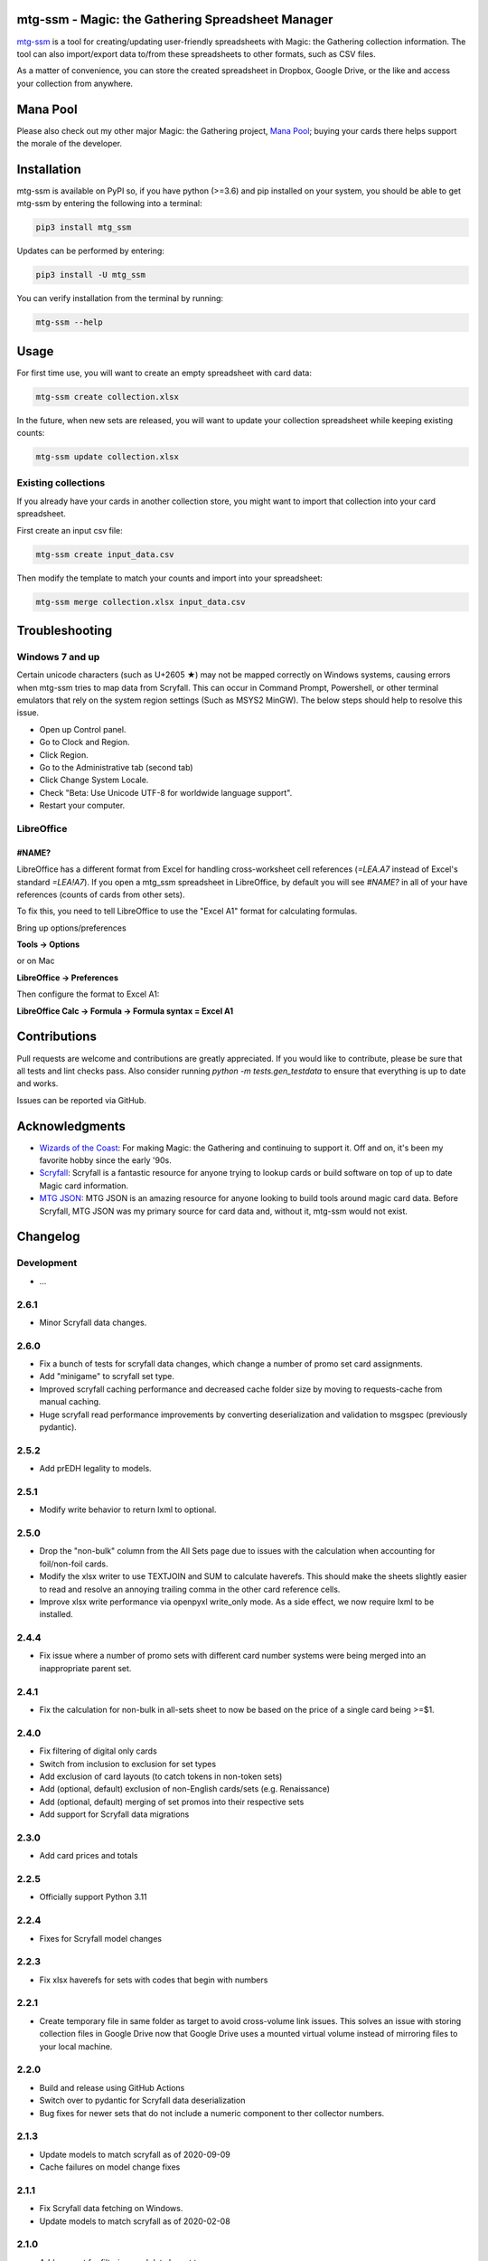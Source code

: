 mtg-ssm - Magic: the Gathering Spreadsheet Manager
===================================================

.. image:: https://img.shields.io/coveralls/gwax/mtg_ssm.svg
    :target: https://coveralls.io/r/gwax/mtg_ssm

.. image:: https://github.com/gwax/mtg_ssm/actions/workflows/run-tests.yml/badge.svg?branch=trunk
    :target: https://github.com/gwax/mtg_ssm/actions/workflows/run-tests.yml

.. image:: https://github.com/gwax/mtg_ssm/actions/workflows/pre-commit.yml/badge.svg?branch=trunk
    :target: https://github.com/gwax/mtg_ssm/actions/workflows/pre-commit.yml

.. image:: https://img.shields.io/pypi/v/mtg-ssm.svg
    :target: https://pypi.python.org/pypi/mtg-ssm/

.. image:: https://img.shields.io/pypi/pyversions/mtg-ssm.svg
    :target: https://pypi.python.org/pypi/mtg-ssm/

.. image:: https://img.shields.io/pypi/dm/mtg-ssm.svg
    :target: https://pypi.python.org/pypi/mtg-ssm/

`mtg-ssm`_ is a tool for creating/updating user-friendly spreadsheets with
Magic: the Gathering collection information. The tool can also
import/export data to/from these spreadsheets to other formats, such as
CSV files.

.. _mtg-ssm: https://github.com/gwax/mtg_ssm

As a matter of convenience, you can store the created spreadsheet in
Dropbox, Google Drive, or the like and access your collection from
anywhere.

Mana Pool
=========

Please also check out my other major Magic: the Gathering project, `Mana Pool`_; buying your cards there helps support the morale of the developer.

.. _Mana Pool: https://manapool.com

Installation
============

mtg-ssm is available on PyPI so, if you have python (>=3.6) and pip
installed on your system, you should be able to get mtg-ssm by entering
the following into a terminal:

.. code:: bash

    pip3 install mtg_ssm

Updates can be performed by entering:

.. code:: bash

    pip3 install -U mtg_ssm

You can verify installation from the terminal by running:

.. code:: bash

    mtg-ssm --help

Usage
=====

For first time use, you will want to create an empty spreadsheet with
card data:

.. code:: bash

    mtg-ssm create collection.xlsx

In the future, when new sets are released, you will want to update your
collection spreadsheet while keeping existing counts:

.. code:: bash

    mtg-ssm update collection.xlsx

Existing collections
--------------------

If you already have your cards in another collection store, you might
want to import that collection into your card spreadsheet.

First create an input csv file:

.. code:: bash

    mtg-ssm create input_data.csv

Then modify the template to match your counts and import into your
spreadsheet:

.. code:: bash

    mtg-ssm merge collection.xlsx input_data.csv

Troubleshooting
===============

Windows 7 and up
----------------

Certain unicode characters (such as U+2605 ★) may not be mapped
correctly on Windows systems, causing errors when mtg-ssm tries
to map data from Scryfall.  This can occur in Command Prompt,
Powershell, or other terminal emulators that rely on the system
region settings (Such as MSYS2 MinGW).  The below steps should
help to resolve this issue.

-   Open up Control panel.
-   Go to Clock and Region.
-   Click Region.
-   Go to the Administrative tab (second tab)
-   Click Change System Locale.
-   Check "Beta: Use Unicode UTF-8 for worldwide language support".
-   Restart your computer.

LibreOffice
-----------

#NAME?
~~~~~~

LibreOffice has a different format from Excel for handling cross-worksheet
cell references (`=LEA.A7` instead of Excel's standard `=LEA!A7`). If you
open a mtg_ssm spreadsheet in LibreOffice, by default you will see `#NAME?`
in all of your have references (counts of cards from other sets).

To fix this, you need to tell LibreOffice to use the "Excel A1" format for
calculating formulas.

Bring up options/preferences

**Tools -> Options**

or on Mac

**LibreOffice -> Preferences**

Then configure the format to Excel A1:

**LibreOffice Calc -> Formula -> Formula syntax = Excel A1**

Contributions
=============

Pull requests are welcome and contributions are greatly appreciated. If you
would like to contribute, please be sure that all tests and lint checks
pass. Also consider running `python -m tests.gen_testdata` to ensure that
everything is up to date and works.

Issues can be reported via GitHub.

Acknowledgments
===============

-   `Wizards of the Coast`_: For making Magic: the Gathering and continuing
    to support it. Off and on, it's been my favorite hobby since the
    early '90s.
-   `Scryfall`_: Scryfall is a fantastic resource for anyone trying to lookup
    cards or build software on top of up to date Magic card information.
-   `MTG JSON`_: MTG JSON is an amazing resource for anyone looking to build
    tools around magic card data. Before Scryfall, MTG JSON was my primary
    source for card data and, without it, mtg-ssm would not exist.

.. _Wizards of the Coast: http://magic.wizards.com
.. _Scryfall: https://scryfall.com
.. _MTG JSON: http://mtgjson.com


Changelog
=========

Development
-----------

-   ...

2.6.1
-----

-   Minor Scryfall data changes.

2.6.0
-----

-   Fix a bunch of tests for scryfall data changes, which change a number of
    promo set card assignments.
-   Add "minigame" to scryfall set type.
-   Improved scryfall caching performance and decreased cache folder size
    by moving to requests-cache from manual caching.
-   Huge scryfall read performance improvements by converting deserialization
    and validation to msgspec (previously pydantic).

2.5.2
-----

-   Add prEDH legality to models.

2.5.1
-----

-   Modify write behavior to return lxml to optional.

2.5.0
-----

-   Drop the "non-bulk" column from the All Sets page due to issues with
    the calculation when accounting for foil/non-foil cards.
-   Modify the xlsx writer to use TEXTJOIN and SUM to calculate haverefs. This
    should make the sheets slightly easier to read and resolve an annoying
    trailing comma in the other card reference cells.
-   Improve xlsx write performance via openpyxl write_only mode. As a side
    effect, we now require lxml to be installed.

2.4.4
-----

-   Fix issue where a number of promo sets with different card number
    systems were being merged into an inappropriate parent set.

2.4.1
-----

-   Fix the calculation for non-bulk in all-sets sheet to now be based on
    the price of a single card being >=$1.


2.4.0
-----

-   Fix filtering of digital only cards
-   Switch from inclusion to exclusion for set types
-   Add exclusion of card layouts (to catch tokens in non-token sets)
-   Add (optional, default) exclusion of non-English cards/sets
    (e.g. Renaissance)
-   Add (optional, default) merging of set promos into their respective
    sets
-   Add support for Scryfall data migrations

2.3.0
-----

-   Add card prices and totals

2.2.5
-----

-   Officially support Python 3.11

2.2.4
-----

-   Fixes for Scryfall model changes

2.2.3
-----

-   Fix xlsx haverefs for sets with codes that begin with numbers

2.2.1
-----

-   Create temporary file in same folder as target to avoid cross-volume link
    issues. This solves an issue with storing collection files in Google Drive
    now that Google Drive uses a mounted virtual volume instead of mirroring
    files to your local machine.

2.2.0
-----

-   Build and release using GitHub Actions
-   Switch over to pydantic for Scryfall data deserialization
-   Bug fixes for newer sets that do not include a numeric component to ther
    collector numbers.

2.1.3
-----

-   Update models to match scryfall as of 2020-09-09
-   Cache failures on model change fixes

2.1.1
-----

-   Fix Scryfall data fetching on Windows.
-   Update models to match scryfall as of 2020-02-08

2.1.0
-----

-   Add support for filtering card data by set type

    -   For example, `mtg_ssm --set-types token,emblem create tokens.xlsx` to
        create a spreadsheet for tracking tokens and emblems.

2.0.1
-----

-   Updated models to match scryfall as of 2019-09-10

2.0.0
-----

-   Switched from mtgjson to Scryfall as a data source
-   Broke existing spreadsheets

    -   ``update`` will rebuild / upgrade existing sheets

    -   rebuild lookup doesn't work very well for basic lands, double check
        your counts

    -   rebuild lookup may result in double counting for Flip / split / DFC
        cards, double-check your counts

    -   a number of cards count not reliably be remapped and will raise
        exceptions; if you have any copies of these cards, you will need
        to remove them from your existing spreadsheet and re-add them
        after the update

    -   promo cards are particularly hard hit as Scryfall and MTGJSON model
        promo sets very differently.

-   Dropped deckbox serializer
-   Removed support for Python 3.4, 3.5

1.3.6
-----

-   Removed support for Python 3.3
-   Test and bug fixes
-   Handle newer versions of mtgjson

1.3.5
-----

-   Remove profiling code. If we care, we can invoke profiling with:

    .. code:: sh

        python -m cProfile -o mtg_ssm.prof mtg_ssm/ssm.py create collection.xlsx

-   Fix wheel generation to only build py3 wheels.

1.3.4
-----

-   Increase in verbosity when looking up cards by heuristics (instead of id).

1.3.3
-----

-   Fixed support for Ae/Æ
-   Increased verbosity when searching for cards with a mismatched id
-   Performance improvements
-   Add tests to catch potential missing card issues

1.3.2
-----

-   Changed the backup file naming convention; date is now before extension
-   Minor tweaks and performance enhancements

1.3.1
-----

-   Fix bug where were were never actually reading set names from xlsx
    files.

1.3.0
-----

-   Complete rework of cli (see `--help` for details)

    -   cli is **NOT** the same; old commands will **NOT** work
    -   new global argument flags and dialect selection mechanisms
    -   create: create a new collection
    -   update: update an existing collection
    -   merge: merge multiple collections
    -   diff: get a diff of two collections

-   Lots of under the hood changes and performance improvements
-   Files are still compatible

1.2.4
-----

-   Remove workarounds introduced in 1.2.3

1.2.3
-----

-   Hack to work around missing "releaseDate" and "type" in MTG JSON 3.3.14

1.2.2
-----

-   Add "All Cards" page with index of all cards in XlsxSerializer.

1.2.1
-----

-   Add support for deckbox.org import/export.
-   Backend improvements.

1.2.0
-----

-   Complete rework of the serialization architecture.
-   Rebuild of the manager cli.
-   Incompatible CLI interface changes. See help for new usage information.

1.1.0
-----

-   Complete rework of the data model storage. Drop sqlite based data models in
    favor of custom classes and dict based indexes.
-   Switch to accepting all versions of MTGJSON instead of bumping for every
    release.

1.0.2
-----

-   Version bump MTGJSON support.

1.0.1
-----

-   Fixed some PyPI related issues.

1.0.0
-----

-   Initial stable release.
